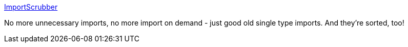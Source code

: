:jbake-type: post
:jbake-status: published
:jbake-title: ImportScrubber
:jbake-tags: software,freeware,open-source,java,programming,qualité,coding,_mois_avr.,_année_2005
:jbake-date: 2005-04-01
:jbake-depth: ../
:jbake-uri: shaarli/1112363005000.adoc
:jbake-source: https://nicolas-delsaux.hd.free.fr/Shaarli?searchterm=http%3A%2F%2Fimportscrubber.sourceforge.net%2F&searchtags=software+freeware+open-source+java+programming+qualit%C3%A9+coding+_mois_avr.+_ann%C3%A9e_2005
:jbake-style: shaarli

http://importscrubber.sourceforge.net/[ImportScrubber]

No more unnecessary imports, no more import on demand - just good old single type imports. And they're sorted, too!
